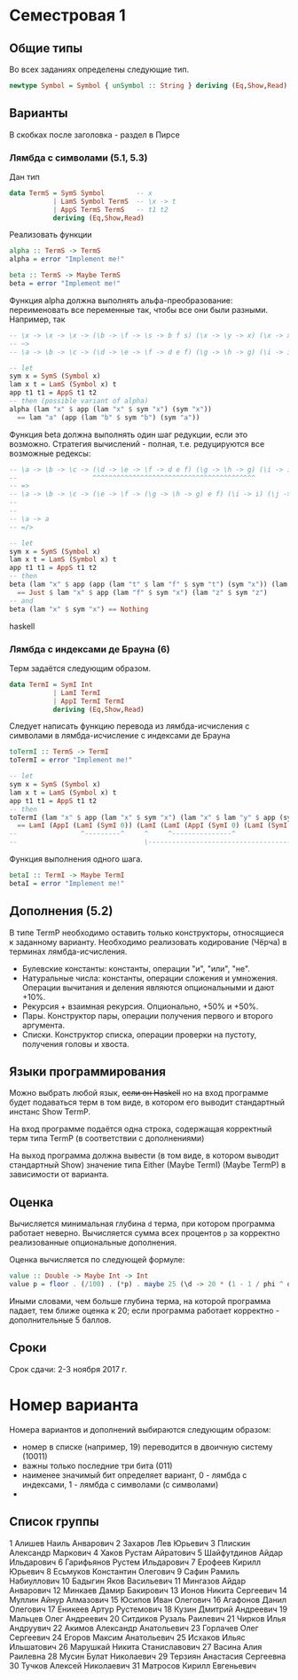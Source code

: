* Семестровая 1
** Общие типы
Во всех заданиях определены следующие тип.
#+BEGIN_src haskell
newtype Symbol = Symbol { unSymbol :: String } deriving (Eq,Show,Read)
#+END_src
** Варианты
В скобках после заголовка - раздел в Пирсе
*** Лямбда с символами (5.1, 5.3)
Дан тип

#+BEGIN_src haskell
data TermS = SymS Symbol        -- x
           | LamS Symbol TermS  -- \x -> t
           | AppS TermS TermS   -- t1 t2
           deriving (Eq,Show,Read)
#+END_src

Реализовать функции 

#+BEGIN_src haskell
alpha :: TermS -> TermS
alpha = error "Implement me!"

beta :: TermS -> Maybe TermS
beta = error "Implement me!"
#+END_src

Функция alpha должна выполнять альфа-преобразование: переименовать все переменные так, чтобы все они были разными.
Например, так
#+BEGIN_src haskell
-- \x -> \x -> \x -> (\b -> \f -> \s -> b f s) (\x -> \y -> x) (\x -> x) (\x -> \y -> y)
-- ~>
-- \a -> \b -> \c -> (\d -> \e -> \f -> d e f) (\g -> \h -> g) (\i -> i) (\j -> \k -> k)

-- let
sym x = SymS (Symbol x)
lam x t = LamS (Symbol x) t
app t1 t1 = AppS t1 t2
-- then (possible variant of alpha)
alpha (lam "x" $ app (lam "x" $ sym "x") (sym "x")) 
  == lam "a" (app (lam "b" $ sym "b") (sym "a"))
#+END_src

Функция beta должна выполнять один шаг редукции, если это возможно. Стратегия вычислений - полная, т.е. редуцируются все возможные редексы:
#+BEGIN_src haskell
-- \a -> \b -> \c -> (\d -> \e -> \f -> d e f) (\g -> \h -> g) (\i -> i) (\j -> \k -> k)
--                   ^^^^^^^^^^^^^^^^^^^^^^^^^^^^^^^^^^^^^^^^^
-- =>
-- \a -> \b -> \c -> (\e -> \f -> (\g -> \h -> g) e f) (\i -> i) (\j -> \k -> k)
--
--
-- \a -> a
-- =/>

-- let
sym x = SymS (Symbol x)
lam x t = LamS (Symbol x) t
app t1 t1 = AppS t1 t2
-- then
beta (lam "x" $ app (app (lam "t" $ lam "f" $ sym "t") (sym "x")) (lam "z" $ sym "z")) 
  == Just $ lam "x" $ app (lam "f" $ sym "x") (lam "z" $ sym "z")
-- and
beta (lam "x" $ sym "x") == Nothing
#+END_src haskell

*** Лямбда с индексами де Брауна (6)
Терм задаётся следующим образом.
#+BEGIN_src haskell
data TermI = SymI Int
           | LamI TermI
           | AppI TermI TermI
           deriving (Eq,Show,Read)
#+END_src

Следует написать функцию перевода из лямбда-исчисления с символами в лямбда-исчисление с индексами де Брауна
#+BEGIN_src haskell
toTermI :: TermS -> TermI
toTermI = error "Implement me!"

-- let
sym x = SymS (Symbol x)
lam x t = LamS (Symbol x) t
app t1 t1 = AppS t1 t2
-- then
toTermI (lam "x" $ app (lam "x" $ sym "x") (lam "x" $ lam "y" $ app (sym "y") (lam "y" $ sym "x")))
  == LamI (AppI (LamI (SymI 0)) (LamI (LamI (AppI (SymI 0) (LamI (SymI 2))))))
--                ^---------^     ^     ^---------------^              ^
--                                \------------------------------------/
#+END_src

Функция выполнения одного шага.
#+BEGIN_src haskell
betaI :: TermI -> Maybe TermI
betaI = error "Implement me!"
#+END_src
** Дополнения (5.2)
В типе TermP необходимо оставить только конструкторы, относящиеся к заданному варианту.
Необходимо реализовать кодирование (Чёрча) в терминах лямбда-исчисления.

 * Булевские константы: константы, операции "и", "или", "не".
 * Натуральные числа: константы, операции сложения и умножения. Операции вычитания и деления являются опциональными и дают +10%.
 * Рекурсия + взаимная рекурсия. Опционально, +50% и +50%.
 * Пары. Конструктор пары, операции получения первого и второго аргумента.
 * Списки. Конструктор списка, операции проверки на пустоту, получения головы и хвоста.
** Языки программирования
Можно выбрать любой язык, +если он Haskell+ но на вход программе будет подаваться терм в том виде, в котором его выводит стандартный инстанс Show TermP.

На вход программе подаётся одна строка, содержащая корректный терм типа TermP (в соответствии с дополнениями)

На выход программа должна вывести (в том виде, в котором выводит стандартный Show) значение типа Either (Maybe TermI) (Maybe TermP) в зависимости от варианта.
** Оценка
Вычисляется минимальная глубина ~d~ терма, при котором программа работает неверно. Вычисляется сумма всех процентов ~p~ за корректно реализованные опциональные дополнения.

Оценка вычисляется по следующей формуле:
#+BEGIN_src haskell
value :: Double -> Maybe Int -> Int
value p = floor . (/100) . (*p) . maybe 25 (\d -> 20 * (1 - 1 / phi ^ d))
#+END_src
Иными словами, чем больше глубина терма, на которой программа падает, тем ближе оценка к 20; если программа работает корректно - дополнительные 5 баллов.
** Сроки
Срок сдачи: 2-3 ноября 2017 г.
* Номер варианта
Номера вариантов и дополнений выбираются следующим образом:
 - номер в списке (например, 19) переводится в двоичную систему (10011)
 - важны только последние три бита (011)
 - наименее значимый бит определяет вариант, 0 - лямбда с индексами, 1 - лямбда с символами (с символами)
 - 
** Список группы
1	Алишев Наиль Анварович
2	Захаров Лев Юрьевич
3	Плискин Александр Маркович
4	Хаков Рустам Айратович
5	Шайфутдинов Айдар Ильдарович
6	Гарифьянов Рустем Ильдарович
7	Ерофеев Кирилл Юрьевич
8	Есьмуков Константин Олегович
9	Сафин Рамиль Набиуллович
10	Бадыгин Яков Васильевич
11	Мингазов Айдар Анварович
12	Минкаев Дамир Бакирович
13	Ионов Никита Сергеевич
14	Муллин Айнур Алмазович
15	Юсипов Иван Олегович
16	Агафонов Данил Олегович
17	Еникеев Артур Рустемович
18	Кузин Дмитрий Андреевич
19	Мальцев Олег Андреевич
20	Ситдиков Рузаль Раилевич
21	Чирков Илья Андруувич
22	Акимов Александр Анатольевич
23	Горлачев Олег Сергеевич
24	Егоров Максим Анатольевич
25	Исхаков Ильяс Ильшатович
26	Марушкай Никита Станиславович
27	Васина Алия Раилевна
28	Мусин Булат Николаевич
29	Терзиян Анастасия Сергеевна
30	Тучков Алексей Николаевич
31  Матросов Кирилл Евгеньевич
